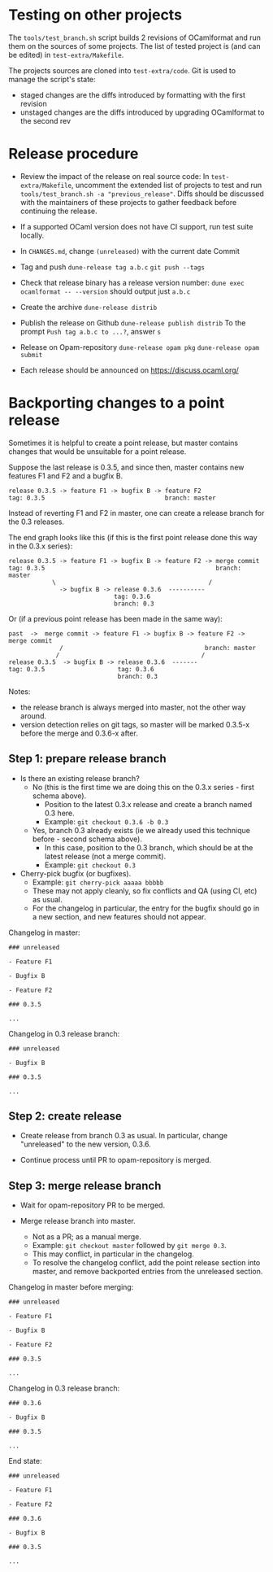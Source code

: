 * Testing on other projects

The =tools/test_branch.sh= script builds 2 revisions of OCamlformat and run them
on the sources of some projects.
The list of tested project is (and can be edited) in =test-extra/Makefile=.

The projects sources are cloned into =test-extra/code=.
Git is used to manage the script's state:
- staged changes are the diffs introduced by formatting with the first revision
- unstaged changes are the diffs introduced by upgrading OCamlformat to the
  second rev

* Release procedure

- Review the impact of the release on real source code:
  In =test-extra/Makefile=, uncomment the extended list of projects to test
  and run =tools/test_branch.sh -a "previous_release"=.
  Diffs should be discussed with the maintainers of these projects to gather
  feedback before continuing the release.

- If a supported OCaml version does not have CI support, run test suite locally.

- In =CHANGES.md=, change =(unreleased)= with the current date
  Commit

- Tag and push
  =dune-release tag a.b.c=
  =git push --tags=

- Check that release binary has a release version number:
  =dune exec ocamlformat -- --version= should output just =a.b.c=

- Create the archive
  =dune-release distrib=

- Publish the release on Github
  =dune-release publish distrib=
  To the prompt =Push tag a.b.c to ...?=, answer =s=

- Release on Opam-repository
  =dune-release opam pkg=
  =dune-release opam submit=

- Each release should be announced on [[https://discuss.ocaml.org/]]

* Backporting changes to a point release

Sometimes it is helpful to create a point release, but master contains
changes that would be unsuitable for a point release.

Suppose the last release is 0.3.5, and since then, master contains new
features F1 and F2 and a bugfix B.

#+BEGIN_SRC
release 0.3.5 -> feature F1 -> bugfix B -> feature F2
tag: 0.3.5                                 branch: master
#+END_SRC

Instead of reverting F1 and F2 in master, one can create a release branch for
the 0.3 releases.

The end graph looks like this (if this is the first point release done this
way in the 0.3.x series):

#+BEGIN_SRC
release 0.3.5 -> feature F1 -> bugfix B -> feature F2 -> merge commit
tag: 0.3.5                                               branch: master
            \                                          /
              -> bugfix B -> release 0.3.6  ----------
                             tag: 0.3.6
                             branch: 0.3
#+END_SRC

Or (if a previous point release has been made in the same way):

#+BEGIN_SRC
 past  ->  merge commit -> feature F1 -> bugfix B -> feature F2 -> merge commit
               /                                       branch: master
              /                                       /
 release 0.3.5  -> bugfix B -> release 0.3.6  -------
 tag: 0.3.5                    tag: 0.3.6
                               branch: 0.3
#+END_SRC

Notes:
- the release branch is always merged into master, not the other way around.
- version detection relies on git tags, so master will be marked 0.3.5-x
  before the merge and 0.3.6-x after.

** Step 1: prepare release branch

- Is there an existing release branch?
  + No (this is the first time we are doing this on the 0.3.x series - first schema above).
    * Position to the latest 0.3.x release and create a branch named 0.3 here.
    * Example: =git checkout 0.3.6 -b 0.3=
  + Yes, branch 0.3 already exists (ie we already used this technique before - second schema above).
    * In this case, position to the 0.3 branch, which should be at the latest release (not a merge commit).
    * Example: =git checkout 0.3=

- Cherry-pick bugfix (or bugfixes).
  + Example: =git cherry-pick aaaaa bbbbb=
  + These may not apply cleanly, so fix conflicts and QA (using CI, etc) as usual.
  + For the changelog in particular, the entry for the bugfix should go in a new section, and new features should not appear.

Changelog in master:

#+BEGIN_SRC
### unreleased

- Feature F1

- Bugfix B

- Feature F2

### 0.3.5

...
#+END_SRC

Changelog in 0.3 release branch:

#+BEGIN_SRC
### unreleased

- Bugfix B

### 0.3.5

...
#+END_SRC

** Step 2: create release

- Create release from branch 0.3 as usual. In particular, change "unreleased"
  to the new version, 0.3.6.

- Continue process until PR to opam-repository is merged.

** Step 3: merge release branch

- Wait for opam-repository PR to be merged.

- Merge release branch into master.
  + Not as a PR; as a manual merge.
  + Example: =git checkout master= followed by =git merge 0.3=.
  + This may conflict, in particular in the changelog.
  + To resolve the changelog conflict, add the point release section into master, and remove backported entries from the unreleased section.

Changelog in master before merging:

#+BEGIN_SRC
### unreleased

- Feature F1

- Bugfix B

- Feature F2

### 0.3.5

...
#+END_SRC

Changelog in 0.3 release branch:

#+BEGIN_SRC
### 0.3.6

- Bugfix B

### 0.3.5

...
#+END_SRC

End state:

#+BEGIN_SRC
### unreleased

- Feature F1

- Feature F2

### 0.3.6

- Bugfix B

### 0.3.5

...
#+END_SRC
